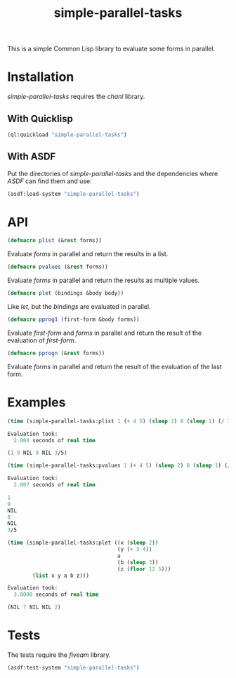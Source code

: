 #+TITLE: simple-parallel-tasks

This is a simple Common Lisp library to evaluate some forms in parallel.

* Installation

/simple-parallel-tasks/ requires the /chanl/ library.

** With Quicklisp

#+BEGIN_SRC lisp
(ql:quickload "simple-parallel-tasks")
#+END_SRC

** With ASDF

Put the directories of /simple-parallel-tasks/ and the dependencies where
/ASDF/ can find them and use:

#+BEGIN_SRC lisp
(asdf:load-system "simple-parallel-tasks")
#+END_SRC

* API

#+BEGIN_SRC lisp
(defmacro plist (&rest forms))
#+END_SRC

Evaluate /forms/ in parallel and return the results in a list.

#+BEGIN_SRC lisp
(defmacro pvalues (&rest forms))
#+END_SRC

Evaluate /forms/ in parallel and return the results as multiple values.

#+BEGIN_SRC lisp
(defmacro plet (bindings &body body))
#+END_SRC

Like /let/, but the /bindings/ are evaluated in parallel.

#+BEGIN_SRC lisp
(defmacro pprog1 (first-form &body forms))
#+END_SRC

Evaluate /first-form/ and /forms/ in parallel and return the result of the
evaluation of /first-form/.

#+BEGIN_SRC lisp
(defmacro pprogn (&rest forms))
#+END_SRC

Evaluate /forms/ in parallel and return the result of the evaluation of the
last form.

* Examples

#+BEGIN_SRC lisp
(time (simple-parallel-tasks:plist 1 (+ 4 5) (sleep 2) 8 (sleep 1) (/ 3 5)))

Evaluation took:
  2.004 seconds of real time

(1 9 NIL 8 NIL 3/5)
#+END_SRC

#+BEGIN_SRC lisp
(time (simple-parallel-tasks:pvalues 1 (+ 4 5) (sleep 2) 8 (sleep 1) (/ 3 5)))

Evaluation took:
  2.007 seconds of real time

1
9
NIL
8
NIL
3/5
#+END_SRC

#+BEGIN_SRC lisp
(time (simple-parallel-tasks:plet ((x (sleep 2))
                                   (y (+ 3 4))
                                   a
                                   (b (sleep 3))
                                   (z (floor 12 5)))
        (list x y a b z)))

Evaluation took:
  3.0000 seconds of real time

(NIL 7 NIL NIL 2)
#+END_SRC

* Tests

The tests require the /fiveam/ library.

#+BEGIN_SRC lisp
(asdf:test-system "simple-parallel-tasks")
#+END_SRC

